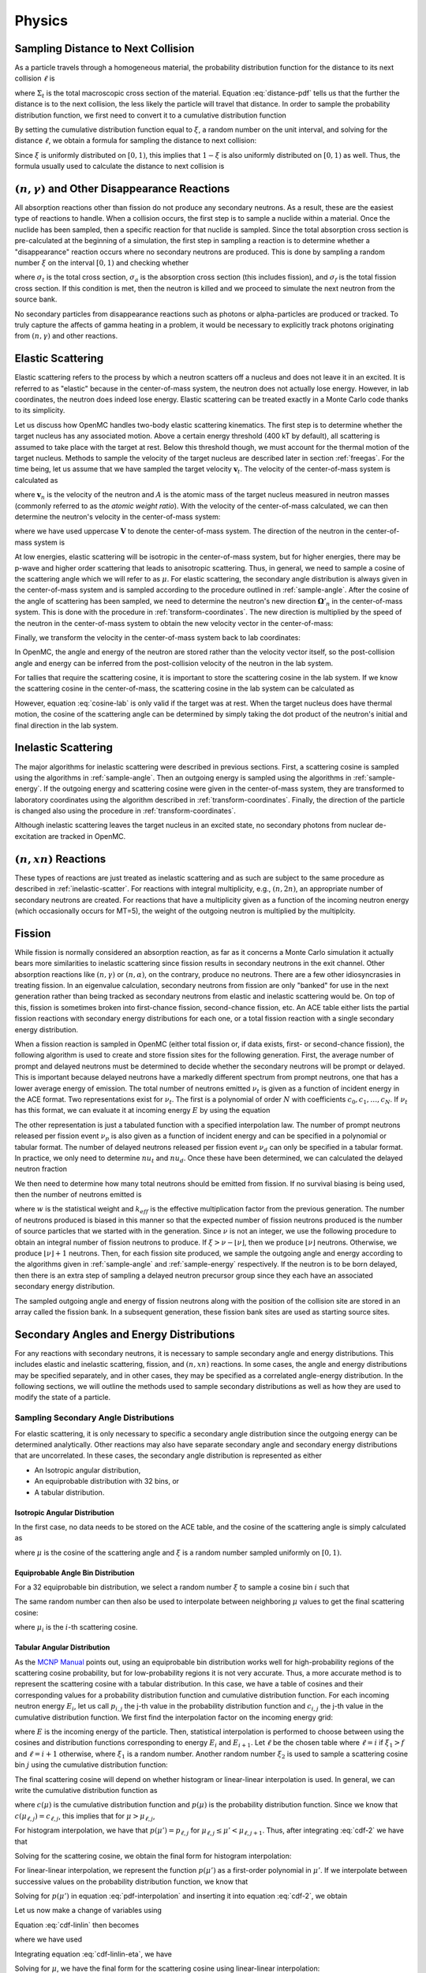 .. _methods_physics:

=======
Physics
=======

-----------------------------------
Sampling Distance to Next Collision
-----------------------------------

As a particle travels through a homogeneous material, the probability
distribution function for the distance to its next collision :math:`\ell` is

.. math::
    :label: distance-pdf

    p(\ell) d\ell = \Sigma_t e^{-\Sigma_t \ell} d\ell

where :math:`\Sigma_t` is the total macroscopic cross section of the
material. Equation :eq:`distance-pdf` tells us that the further the distance is
to the next collision, the less likely the particle will travel that
distance. In order to sample the probability distribution function, we first
need to convert it to a cumulative distribution function

.. math::
    :label: distance-cdf

    \int_0^{\ell} d\ell' p(\ell') = \int_0^{\ell} d\ell' \Sigma_t e^{-\Sigma_t
    \ell'} = 1 - e^{-\Sigma_t \ell}.

By setting the cumulative distribution function equal to :math:`\xi`, a random
number on the unit interval, and solving for the distance :math:`\ell`, we
obtain a formula for sampling the distance to next collision:

.. math::
    :label: sample-distance-1

    \ell = -\frac{\ln (1 - \xi)}{\Sigma_t}.

Since :math:`\xi` is uniformly distributed on :math:`[0,1)`, this implies that
:math:`1 - \xi` is also uniformly distributed on :math:`[0,1)` as well. Thus,
the formula usually used to calculate the distance to next collision is

.. math::
    :label: sample-distance-2

    \ell = -\frac{\ln \xi}{\Sigma_t}

----------------------------------------------------
:math:`(n,\gamma)` and Other Disappearance Reactions
----------------------------------------------------

All absorption reactions other than fission do not produce any secondary
neutrons. As a result, these are the easiest type of reactions to handle. When a
collision occurs, the first step is to sample a nuclide within a material. Once
the nuclide has been sampled, then a specific reaction for that nuclide is
sampled. Since the total absorption cross section is pre-calculated at the
beginning of a simulation, the first step in sampling a reaction is to determine
whether a "disappearance" reaction occurs where no secondary neutrons are
produced. This is done by sampling a random number :math:`\xi` on the interval
:math:`[0,1)` and checking whether

.. math::
    :label: disappearance

    \xi \sigma_t (E) < \sigma_a (E) - \sigma_f (E)

where :math:`\sigma_t` is the total cross section, :math:`\sigma_a` is the
absorption cross section (this includes fission), and :math:`\sigma_f` is the
total fission cross section. If this condition is met, then the neutron is
killed and we proceed to simulate the next neutron from the source bank.

No secondary particles from disappearance reactions such as photons or
alpha-particles are produced or tracked. To truly capture the affects of gamma
heating in a problem, it would be necessary to explicitly track photons
originating from :math:`(n,\gamma)` and other reactions.

------------------
Elastic Scattering
------------------

Elastic scattering refers to the process by which a neutron scatters off a
nucleus and does not leave it in an excited. It is referred to as "elastic"
because in the center-of-mass system, the neutron does not actually lose
energy. However, in lab coordinates, the neutron does indeed lose
energy. Elastic scattering can be treated exactly in a Monte Carlo code thanks
to its simplicity.

Let us discuss how OpenMC handles two-body elastic scattering kinematics. The
first step is to determine whether the target nucleus has any associated
motion. Above a certain energy threshold (400 kT by default), all scattering is
assumed to take place with the target at rest. Below this threshold though, we
must account for the thermal motion of the target nucleus. Methods to sample the
velocity of the target nucleus are described later in section
:ref:`freegas`. For the time being, let us assume that we have sampled the
target velocity :math:`\mathbf{v}_t`. The velocity of the center-of-mass system
is calculated as

.. math::
    :label: velocity-com

    \mathbf{v}_{cm} = \frac{\mathbf{v}_n + A \mathbf{v}_t}{A + 1}

where :math:`\mathbf{v}_n` is the velocity of the neutron and :math:`A` is the
atomic mass of the target nucleus measured in neutron masses (commonly referred
to as the *atomic weight ratio*). With the velocity of the center-of-mass
calculated, we can then determine the neutron's velocity in the center-of-mass
system:

.. math::
    :label: velocity-neutron-com

    \mathbf{V}_n = \mathbf{v}_n - \mathbf{v}_{cm}

where we have used uppercase :math:`\mathbf{V}` to denote the center-of-mass
system. The direction of the neutron in the center-of-mass system is

.. math::
    :label: angle-neutron-com

    \mathbf{\Omega}_n = \frac{\mathbf{V}_n}{|| \mathbf{V}_n ||}.

At low energies, elastic scattering will be isotropic in the center-of-mass
system, but for higher energies, there may be p-wave and higher order scattering
that leads to anisotropic scattering. Thus, in general, we need to sample a
cosine of the scattering angle which we will refer to as :math:`\mu`. For
elastic scattering, the secondary angle distribution is always given in the
center-of-mass system and is sampled according to the procedure outlined in
:ref:`sample-angle`. After the cosine of the angle of scattering has been
sampled, we need to determine the neutron's new direction
:math:`\mathbf{\Omega}'_n` in the center-of-mass system. This is done with the
procedure in :ref:`transform-coordinates`. The new direction is multiplied by
the speed of the neutron in the center-of-mass system to obtain the new velocity
vector in the center-of-mass:

.. math::
    :label: velocity-neutron-com-2

    \mathbf{V}'_n = || \mathbf{V}_n || \mathbf{\Omega}'_n.

Finally, we transform the velocity in the center-of-mass system back to lab
coordinates:

.. math::
    :label: velocity-neutron-lab

    \mathbf{v}'_n = \mathbf{V}'_n + \mathbf{v}_{cm}

In OpenMC, the angle and energy of the neutron are stored rather than the
velocity vector itself, so the post-collision angle and energy can be inferred
from the post-collision velocity of the neutron in the lab system.

For tallies that require the scattering cosine, it is important to store the
scattering cosine in the lab system. If we know the scattering cosine in the
center-of-mass, the scattering cosine in the lab system can be calculated as

.. math::
    :label: cosine-lab

    \mu_{lab} = \frac{1 + A\mu}{\sqrt{A^2 + 2A\mu + 1}}.

However, equation :eq:`cosine-lab` is only valid if the target was at rest. When
the target nucleus does have thermal motion, the cosine of the scattering angle
can be determined by simply taking the dot product of the neutron's initial and
final direction in the lab system.

.. _inelastic-scatter:

--------------------
Inelastic Scattering
--------------------

The major algorithms for inelastic scattering were described in previous
sections. First, a scattering cosine is sampled using the algorithms in
:ref:`sample-angle`. Then an outgoing energy is sampled using the algorithms in
:ref:`sample-energy`. If the outgoing energy and scattering cosine were given in
the center-of-mass system, they are transformed to laboratory coordinates using
the algorithm described in :ref:`transform-coordinates`. Finally, the direction
of the particle is changed also using the procedure in
:ref:`transform-coordinates`.

Although inelastic scattering leaves the target nucleus in an excited state, no
secondary photons from nuclear de-excitation are tracked in OpenMC.

------------------------
:math:`(n,xn)` Reactions
------------------------

These types of reactions are just treated as inelastic scattering and as such
are subject to the same procedure as described in :ref:`inelastic-scatter`. For
reactions with integral multiplicity, e.g., :math:`(n,2n)`, an appropriate
number of secondary neutrons are created. For reactions that have a multiplicity
given as a function of the incoming neutron energy (which occasionally occurs
for MT=5), the weight of the outgoing neutron is multiplied by the multiplcity.

.. _fission:

-------
Fission
-------

While fission is normally considered an absorption reaction, as far as it
concerns a Monte Carlo simulation it actually bears more similarities to
inelastic scattering since fission results in secondary neutrons in the exit
channel. Other absorption reactions like :math:`(n,\gamma)` or
:math:`(n,\alpha)`, on the contrary, produce no neutrons. There are a few other
idiosyncrasies in treating fission. In an eigenvalue calculation, secondary
neutrons from fission are only "banked" for use in the next generation rather
than being tracked as secondary neutrons from elastic and inelastic scattering
would be. On top of this, fission is sometimes broken into first-chance fission,
second-chance fission, etc. An ACE table either lists the partial fission
reactions with secondary energy distributions for each one, or a total fission
reaction with a single secondary energy distribution.

When a fission reaction is sampled in OpenMC (either total fission or, if data
exists, first- or second-chance fission), the following algorithm is used to
create and store fission sites for the following generation. First, the average
number of prompt and delayed neutrons must be determined to decide whether the
secondary neutrons will be prompt or delayed. This is important because delayed
neutrons have a markedly different spectrum from prompt neutrons, one that has a
lower average energy of emission. The total number of neutrons emitted
:math:`\nu_t` is given as a function of incident energy in the ACE format. Two
representations exist for :math:`\nu_t`. The first is a polynomial of order
:math:`N` with coefficients :math:`c_0,c_1,\dots,c_N`. If :math:`\nu_t` has this
format, we can evaluate it at incoming energy :math:`E` by using the equation

.. math::
    :label: nu-polynomial

    \nu_t (E) = \sum_{i = 0}^N c_i E^i.

The other representation is just a tabulated function with a specified
interpolation law. The number of prompt neutrons released per fission event
:math:`\nu_p` is also given as a function of incident energy and can be
specified in a polynomial or tabular format. The number of delayed neutrons
released per fission event :math:`\nu_d` can only be specified in a tabular
format. In practice, we only need to determine :math:`nu_t` and
:math:`nu_d`. Once these have been determined, we can calculated the delayed
neutron fraction

.. math::
    :label: beta

    \beta = \frac{\nu_d}{\nu_t}.

We then need to determine how many total neutrons should be emitted from
fission. If no survival biasing is being used, then the number of neutrons
emitted is

.. math::
    :label: fission-neutrons

    \nu = \frac{w \nu_t}{k_{eff}}

where :math:`w` is the statistical weight and :math:`k_{eff}` is the effective
multiplication factor from the previous generation. The number of neutrons
produced is biased in this manner so that the expected number of fission
neutrons produced is the number of source particles that we started with in the
generation. Since :math:`\nu` is not an integer, we use the following procedure
to obtain an integral number of fission neutrons to produce. If :math:`\xi >
\nu - \lfloor \nu \rfloor`, then we produce :math:`\lfloor \nu \rfloor`
neutrons. Otherwise, we produce :math:`\lfloor \nu \rfloor + 1` neutrons. Then,
for each fission site produced, we sample the outgoing angle and energy
according to the algorithms given in :ref:`sample-angle` and
:ref:`sample-energy` respectively. If the neutron is to be born delayed, then
there is an extra step of sampling a delayed neutron precursor group since they
each have an associated secondary energy distribution.

The sampled outgoing angle and energy of fission neutrons along with the
position of the collision site are stored in an array called the fission
bank. In a subsequent generation, these fission bank sites are used as starting
source sites.

-----------------------------------------
Secondary Angles and Energy Distributions
-----------------------------------------

For any reactions with secondary neutrons, it is necessary to sample secondary
angle and energy distributions. This includes elastic and inelastic scattering,
fission, and :math:`(n,xn)` reactions. In some cases, the angle and energy
distributions may be specified separately, and in other cases, they may be
specified as a correlated angle-energy distribution. In the following sections,
we will outline the methods used to sample secondary distributions as well as
how they are used to modify the state of a particle.

.. _sample-angle:

Sampling Secondary Angle Distributions
--------------------------------------

For elastic scattering, it is only necessary to specific a secondary angle
distribution since the outgoing energy can be determined analytically. Other
reactions may also have separate secondary angle and secondary energy
distributions that are uncorrelated. In these cases, the secondary angle
distribution is represented as either

- An Isotropic angular distribution,
- An equiprobable distribution with 32 bins, or
- A tabular distribution.

Isotropic Angular Distribution
++++++++++++++++++++++++++++++

In the first case, no data needs to be stored on the ACE table, and the cosine
of the scattering angle is simply calculated as

.. math::
    :label: isotropic-angle

    \mu = 2\xi - 1

where :math:`\mu` is the cosine of the scattering angle and :math:`\xi` is a
random number sampled uniformly on :math:`[0,1)`.

Equiprobable Angle Bin Distribution
+++++++++++++++++++++++++++++++++++

For a 32 equiprobable bin distribution, we select a random number :math:`\xi` to
sample a cosine bin :math:`i` such that

.. math::
    :label: equiprobable-bin

    i = 1 + \lfloor 32\xi \rfloor.

The same random number can then also be used to interpolate between neighboring
:math:`\mu` values to get the final scattering cosine:

.. math::
    :label: equiprobable-cosine

    \mu = \mu_i + (32\xi - i) (\mu_{i+1} - \mu_i)

where :math:`\mu_i` is the :math:`i`-th scattering cosine.

.. _angle-tabular:

Tabular Angular Distribution
++++++++++++++++++++++++++++

As the `MCNP Manual`_ points out, using an equiprobable bin distribution works
well for high-probability regions of the scattering cosine probability, but for
low-probability regions it is not very accurate. Thus, a more accurate method is
to represent the scattering cosine with a tabular distribution. In this case, we
have a table of cosines and their corresponding values for a probability
distribution function and cumulative distribution function. For each incoming
neutron energy :math:`E_i`, let us call :math:`p_{i,j}` the j-th value in the
probability distribution function and :math:`c_{i,j}` the j-th value in the
cumulative distribution function. We first find the interpolation factor on the
incoming energy grid:

.. math::
    :label: interpolation-factor

    f = \frac{E - E_i}{E_{i+1} - E_i}

where :math:`E` is the incoming energy of the particle. Then, statistical
interpolation is performed to choose between using the cosines and distribution
functions corresponding to energy :math:`E_i` and :math:`E_{i+1}`. Let
:math:`\ell` be the chosen table where :math:`\ell = i` if :math:`\xi_1 > f` and
:math:`\ell = i + 1` otherwise, where :math:`\xi_1` is a random number. Another
random number :math:`\xi_2` is used to sample a scattering cosine bin :math:`j`
using the cumulative distribution function:

.. math::
    :label: sample-cdf

    c_{\ell,j} < \xi_2 < c_{\ell,j+1}

The final scattering cosine will depend on whether histogram or linear-linear
interpolation is used. In general, we can write the cumulative distribution
function as

.. math::
    :label: cdf

    c(\mu) = \int_{-1}^\mu p(\mu') d\mu'

where :math:`c(\mu)` is the cumulative distribution function and :math:`p(\mu)`
is the probability distribution function. Since we know that
:math:`c(\mu_{\ell,j}) = c_{\ell,j}`, this implies that for :math:`\mu >
\mu_{\ell,j}`,

.. math::
    :label: cdf-2

    c(\mu) = c_{\ell,j} + \int_{\mu_{\ell,j}}^{\mu} p(\mu') d\mu'

For histogram interpolation, we have that :math:`p(\mu') = p_{\ell,j}` for
:math:`\mu_{\ell,j} \le \mu' < \mu_{\ell,j+1}`. Thus, after integrating
:eq:`cdf-2` we have that

.. math::
    :label: cumulative-dist-histogram

    c(\mu) = c_{\ell,j} + (\mu - \mu_{\ell,j}) p_{\ell,j} = \xi_2

Solving for the scattering cosine, we obtain the final form for histogram
interpolation:

.. math::
    :label: cosine-histogram

    \mu = \mu_{\ell,j} + \frac{\xi_2 - c_{\ell,j}}{p_{\ell,j}}.

For linear-linear interpolation, we represent the function :math:`p(\mu')` as a
first-order polynomial in :math:`\mu'`. If we interpolate between successive
values on the probability distribution function, we know that

.. math::
    :label: pdf-interpolation

    p(\mu') - p_{\ell,j} = \frac{p_{\ell,j+1} - p_{\ell,j}}{\mu_{\ell,j+1} -
    \mu_{\ell,j}} (\mu' - \mu_{\ell,j})

Solving for :math:`p(\mu')` in equation :eq:`pdf-interpolation` and inserting it
into equation :eq:`cdf-2`, we obtain

.. math::
    :label: cdf-linlin

    c(\mu) = c_{\ell,j} + \int_{\mu_{\ell,j}}^{\mu} \left [ \frac{p_{\ell,j+1} -
    p_{\ell,j}}{\mu_{\ell,j+1} - \mu_{\ell,j}} (\mu' - \mu_{\ell,j}) +
    p_{\ell,j} \right ] d\mu'.

Let us now make a change of variables using

.. math::
    :label: introduce-eta

    \eta = \frac{p_{\ell,j+1} - p_{\ell,j}}{\mu_{\ell,j+1} - \mu_{\ell,j}}
    (\mu' - \mu_{\ell,j}) + p_{\ell,j}.

Equation :eq:`cdf-linlin` then becomes

.. math::
    :label: cdf-linlin-eta

    c(\mu) = c_{\ell,j} + \frac{1}{m} \int_{p_{\ell,j}}^{m(\mu - \mu_{\ell,j}) +
    p_{\ell,j}} \eta \, d\eta

where we have used

.. math::
    :label: slope

    m = \frac{p_{\ell,j+1} - p_{\ell,j}}{\mu_{\ell,j+1} - \mu_{\ell,j}}.

Integrating equation :eq:`cdf-linlin-eta`, we have

.. math::
    :label: cdf-linlin-integrated

    c(\mu) = c_{\ell,j} + \frac{1}{2m} \left ( \left [ m (\mu - \mu_{\ell,j} ) +
    p_{\ell,j} \right ]^2 - p_{\ell,j}^2 \right ) = \xi_2

Solving for :math:`\mu`, we have the final form for the scattering cosine using
linear-linear interpolation:

.. math::
    :label: cosine-linlin

    \mu = \mu_{\ell,j} + \frac{1}{m} \left ( \sqrt{p_{\ell,j}^2 + 2 m (\xi_2 -
    c_{\ell,j} )} - p_{\ell,j} \right )

.. _sample-energy:

Sampling Secondary Energy and Correlated Angle/Energy Distributions
-------------------------------------------------------------------

For a reaction with secondary neutrons, it is necessary to determine the
outgoing energy of the neutrons. For any reaction other than elastic scattering,
the outgoing energy must be determined based on tabulated or parameterized
data. The `ENDF-6 Format`_ specifies a variety of ways that the secondary energy
distribution can be represented. ENDF File 5 contains uncorrelated energy
distribution where ENDF File 6 contains correlated energy-angle
distributions. The ACE format specifies its own representations based loosely on
the formats given in ENDF-6. In this section, we will describe how the outgoing
energy of secondary particles is determined based on each ACE law.

One of the subtleties in the ACE format is the fact that a single reaction can
have multiple secondary energy distributions. This is mainly useful for
reactions with multiple neutrons in the exit channel such as :math:`(n,2n)` or
:math:`(n,3n)`. In these types of reactions, each neutron is emitted
corresponding to a different excitation level of the compound nucleus, and thus
in general the neutrons will originate from different energy distributions. If
multiple energy distributions are present, they are assigned probabilities that
can then be used to randomly select one.

Once a secondary energy distribution has been sampled, the procedure for
determining the outgoing energy will depend on which ACE law has been specified
for the data.

.. _ace-law-1:

ACE Law 1 - Tabular Equiprobable Energy Bins
++++++++++++++++++++++++++++++++++++++++++++

In the tabular equiprobable bin representation, an array of equiprobable
outgoing energy bins is given for a number of incident energies. While the
representation itself is simple, the complexity lies in how one interpolates
between incident as well as outgoing energies on such a table. If one performs
simple interpolation between tables for neighboring incident energies, it is
possible that the resulting energies would violate laws governing the
kinematics, i.e. the outgoing energy may be outside the range of available
energy in the reaction.

To avoid this situation, the accepted practice is to use a process known as
scaled interpolation [Doyas]_. First, we find the tabulated incident energies
which bound the actual incoming energy of the particle, i.e. find :math:`i` such
that :math:`E_i < E < E_{i+1}` and calculate the interpolation factor :math:`f`
via :eq:`interpolation-factor`. Then, we interpolate between the minimum and
maximum energies of the outgoing energy distributions corresponding to
:math:`E_i` and :math:`E_{i+1}`:

.. math::
    :label: ace-law-1-minmax

    E_{min} = E_{i,1} + f ( E_{i+1,1} - E_i ) \\
    E_{max} = E_{i,M} + f ( E_{i+1,M} - E_M )

where :math:`E_{min}` and :math:`E_{max}` are the minimum and maximum outgoing
energies of a scaled distribution, :math:`E_{i,j}` is the j-th outgoing energy
corresponding to the incoming energy :math:`E_i`, and :math:`M` is the number of
outgoing energy bins. Next, statistical interpolation is performed to choose
between using the outgoing energy distributions corresponding to energy
:math:`E_i` and :math:`E_{i+1}`. Let :math:`\ell` be the chosen table where
:math:`\ell = i` if :math:`\xi_1 > f` and :math:`\ell = i + 1` otherwise, and
:math:`\xi_1` is a random number. Now, we randomly sample an equiprobable
outgoing energy bin :math:`j` and interpolate between successive values on the
outgoing energy distribution:

.. math::
    :label: ace-law-1-intermediate

    \hat{E} = E_{\ell,j} + \xi_2 (E_{\ell,j+1} - E_{\ell,j})

where :math:`\xi_2` is a random number sampled uniformly on :math:`[0,1)`. Since
this outgoing energy may violate reaction kinematics, we then scale it to the
minimum and maximum energies we calculated earlier to get the final outgoing
energy:

.. math::
    :label: ace-law-1-energy

    E' = E_{min} + \frac{\hat{E} - E_{\ell,1}}{E_{\ell,M} - E_{\ell,1}}
    (E_{max} - E_{min})

ACE Law 3 - Inelastic Level Scattering
++++++++++++++++++++++++++++++++++++++

It can be shown (see Foderaro_) that in inelastic level scattering, the outgoing
energy of the neutron :math:`E'` can be related to the Q-value of the reaction
and the incoming energy:

.. math::
    :label: level-scattering

    E' = \left ( \frac{A}{A+1} \right )^2 \left ( E - \frac{A + 1}{A} Q \right )

where :math:`A` is the mass of the target nucleus measured in neutron masses.

.. _ace-law-4:

ACE Law 4 - Continuous Tabular Distribution
+++++++++++++++++++++++++++++++++++++++++++

This representation is very similar to :ref:`ace-law-1` except that instead of
equiprobable outgoing energy bins, the outgoing energy distribution for each
incoming energy is represented with a probability distribution function. For
each incoming neutron energy :math:`E_i`, let us call :math:`p_{i,j}` the j-th
value in the probability distribution function, :math:`c_{i,j}` the j-th value
in the cumulative distribution function, and :math:`E_{i,j}` the j-th outgoing
energy.

We proceed first as we did for ACE Law 1, determining the bounding energies of
the particle's incoming energy such that :math:`E_i < E < E_{i+1}` and
calculating an interpolation factor :math:`f` with equation
:eq:`interpolation-factor`. Next, statistical interpolation is performed to
choose between using the outgoing energy distributions corresponding to energy
:math:`E_i` and :math:`E_{i+1}`. Let :math:`\ell` be the chosen table where
:math:`\ell = i` if :math:`\xi_1 > f` and :math:`\ell = i + 1` otherwise, and
:math:`\xi_1` is a random number. Then, we sample an outgoing energy bin
:math:`j` using the cumulative distribution function:

.. math::
    :label: ace-law-4-sample-cdf

    c_{\ell,j} < \xi_2 < c_{\ell,j+1}

where :math:`\xi_2` is a random number sampled uniformly on :math:`[0,1)`. At
this point, we need to interpolate between the successive values on the outgoing
energy distribution using either histogram or linear-linear interpolation. The
formulas for these can be derived along the same lines as those found in
:ref:`angle-tabular`. For histogram interpolation, the interpolated outgoing
energy on the :math:`\ell`-th distribution is

.. math::
    :label: energy-histogram

    \hat{E} = E_{\ell,j} + \frac{\xi_2 - c_{\ell,j}}{p_{\ell,j}}.

If linear-linear interpolation is to be used, the outgoing energy on the
:math:`\ell`-th distribution is

.. math::
    :label: energy-linlin

    \hat{E} = E_{\ell,j} + \frac{E_{\ell,j+1} - E_{\ell,j}}{p_{\ell,j+1} -
    p_{\ell,j}} \left ( \sqrt{p_{\ell,j}^2 + 2 \frac{p_{\ell,j+1} -
    p_{\ell,j}}{E_{\ell,j+1} - E_{\ell,j}} ( \xi_2 - c_{\ell,j} )} - p_{\ell,j}
    \right ).

Since this outgoing energy may violate reaction kinematics, we then scale it to
minimum and maximum energies interpolated between the neighboring outgoing
energy distributions to get the final outgoing energy:

.. math::
    :label: ace-law-4-energy

    E' = E_{min} + \frac{\hat{E} - E_{\ell,1}}{E_{\ell,M} - E_{\ell,1}}
    (E_{max} - E_{min})

where :math:`E_{min}` and :math:`E_{max}` are defined the same as in equation
:eq:`ace-law-1-minmax`.

.. _maxwell:

ACE Law 7 - Maxwell Fission Spectrum
++++++++++++++++++++++++++++++++++++

One representation of the secondary energies for neutrons from fission is the
so-called Maxwell spectrum. A probability distribution for the Maxwell spectrum
can be written in the form

.. math::
    :label: maxwell-spectrum

    p(E') dE' = c E'^{1/2} e^{-E'/T(E)} dE'

where :math:`E` is the incoming energy of the neutron and :math:`T` is the
so-called nuclear temperature, which is a function of the incoming energy of the
neutron. The ACE format contains a list of nuclear temperatures versus incoming
energies. The nuclear temperature is interpolated between neighboring incoming
energies using a specified interpolation law. Once the temperature :math:`T` is
determined, we then calculate a candidate outgoing energy based on rule C64 in
the `Monte Carlo Sampler`_:

.. math::
    :label: maxwell-E-candidate

    E' = -T \left [ \log (\xi_1) + \log (\xi_2) \cos^2 \left ( \frac{\pi
    \xi_3}{2} \right ) \right ]

where :math:`\xi_1, \xi_2, \xi_3` are random numbers sampled on the unit
interval. The outgoing energy is only accepted if

.. math::
    :label: maxwell-restriction

    0 \le E' \le E - U

where :math:`U` is called the restriction energy and is specified on the ACE
table. If the outgoing energy is rejected, it is resampled using equation
:eq:`maxwell-E-candidate`.

ACE Law 9 - Evaporation Spectrum
++++++++++++++++++++++++++++++++

Evaporation spectra are primarily used in compound nucleus processes where a
secondary particle can "evaporate" from the compound nucleus if it has
sufficient energy. The probability distribution for an evaporation spectrum can
be written in the form

.. math::
    :label: evaporation-spectrum

    p(E') dE' = c E' e^{-E'/T(E)} dE'

where :math:`E` is the incoming energy of the neutron and :math:`T` is the
nuclear temperature, which is a function of the incoming energy of the
neutron. The ACE format contains a list of nuclear temperatures versus incoming
energies. The nuclear temperature is interpolated between neighboring incoming
energies using a specified interpolation law. Once the temperature :math:`T` is
determined, we then calculate a candidate outgoing energy based on the algorithm
given in LA-UR-14-27694_:

.. math::
    :label: evaporation-E

    E' = -T \log ((1 - g\xi_1)(1 - g\xi_2))

where :math:`g = 1 - e^{-w}`, :math:`w = (E - U)/T`, :math:`U` is the
restriction energy, and :math:`\xi_1, \xi_2` are random numbers sampled on the
unit interval. The outgoing energy is only accepted according to the restriction
energy as in equation :eq:`maxwell-restriction`. This algorithm has a much
higher rejection efficiency than the standard technique, i.e. rule C45 in the
`Monte Carlo Sampler`_.

ACE Law 11 - Energy-Dependent Watt Spectrum
+++++++++++++++++++++++++++++++++++++++++++

The probability distribution for a Watt fission spectrum can be written in the
form

.. math::
    :label: watt-spectrum

    p(E') dE' = c e^{-E'/a(E)} \sinh \sqrt{b(E) \, E'} dE'

where :math:`a` and :math:`b` are parameters for the distribution and are given
as tabulated functions of the incoming energy of the neutron. These two
parameters are interpolated on the incoming energy grid using a specified
interpolation law. Once the parameters have been determined, we sample a
Maxwellian spectrum with nuclear temperature :math:`a` using the algorithm
described in :ref:`maxwell` to get an energy :math:`W`. Then, the outgoing
energy is calculated as

.. math::
    :label: watt-E

    E' = W + \frac{a^2 b}{4} + (2\xi - 1) \sqrt{a^2 b W}

where :math:`\xi` is a random number sampled on the interval :math:`[0,1)`. The
outgoing energy is only accepted according to a specified restriction energy
:math:`U` as defined in equation :eq:`maxwell-restriction`.

This algorithm can be found in Forrest Brown's lectures_ on Monte Carlo methods
and is an unpublished sampling scheme based on the original Watt spectrum
derivation [Watt]_.

ACE Law 44 - Kalbach-Mann Correlated Scattering
+++++++++++++++++++++++++++++++++++++++++++++++

This law is very similar to ACE Law 4 except now the outgoing angle of the
neutron is correlated to the outgoing energy and is not sampled from a separate
distribution. For each incident neutron energy :math:`E_i` tabulated, there is
an array of precompound factors :math:`R_{i,j}` and angular distribution slopes
:math:`A_{i,j}` corresponding to each outgoing energy bin :math:`j` in addition
to the outgoing energies and distribution functions as in ACE Law 4.

The calculation of the outgoing energy of the neutron proceeds exactly the same
as in the algorithm described in :ref:`ace-law-4`. In that algorithm, we found
an interpolation factor :math:`f`, statistically sampled an incoming energy bin
:math:`\ell`, and sampled an outgoing energy bin :math:`j` based on the
tabulated cumulative distribution function. Once the outgoing energy has been
determined with equation :eq:`ace-law-4-energy`, we then need to calculate the
outgoing angle based on the tabulated Kalbach-Mann parameters. These parameters
themselves are subject to either histogram or linear-linear interpolation on the
outgoing energy grid. For histogram interpolation, the parameters are

.. math::
    :label: KM-parameters-histogram

    R = R_{\ell,j} \\
    A = A_{\ell,j}.

If linear-linear interpolation is specified, the parameters are

.. math::
    :label: KM-parameters-linlin

    R = R_{\ell,j} + \frac{\hat{E} - E_{\ell,j}}{E_{\ell,j+1} - E_{\ell,j}} (
    R_{\ell,j+1} - R_{\ell,j} ) \\
    A = A_{\ell,j} + \frac{\hat{E} - E_{\ell,j}}{E_{\ell,j+1} - E_{\ell,j}} (
    A_{\ell,j+1} - A_{\ell,j} )

where :math:`\hat{E}` is defined in equation :eq:`energy-linlin`. With the
parameters determined, the probability distribution function for the cosine of
the scattering angle is

.. math::
    :label: KM-pdf-angle

    p(\mu) d\mu = \frac{A}{2 \sinh (A)} \left [ \cosh (A\mu) + R \sinh (A\mu)
    \right ] d\mu.

The rules for sampling this probability distribution function can be derived
based on rules C39 and C40 in the `Monte Carlo Sampler`_. First, we sample two
random numbers :math:`\xi_3, \xi_4` on the unit interval. If :math:`\xi_3 > R`
then the outgoing angle is

.. math::
    :label: KM-angle-1

    \mu = \frac{1}{A} \ln \left ( T + \sqrt{T^2 + 1} \right )

where :math:`T = (2 \xi_4 - 1) \sinh (A)`. If :math:`\xi_3 \le R`, then the
outgoing angle is

.. math::
    :label: KM-angle-2

    \mu = \frac{1}{A} \ln \left ( \xi_4 e^A + (1 - \xi_4) e^{-A} \right ).

.. _ace-law-61:

ACE Law 61 - Correlated Energy and Angle Distribution
+++++++++++++++++++++++++++++++++++++++++++++++++++++

This law is very similar to ACE Law 44 in the sense that the outgoing angle of
the neutron is correlated to the outgoing energy and is not sampled from a
separate distribution. In this case though, rather than being determined from an
analytical distribution function, the cosine of the scattering angle is
determined from a tabulated distribution. For each incident energy :math:`i` and
outgoing energy :math:`j`, there is a tabulated angular distribution.

The calculation of the outgoing energy of the neutron proceeds exactly the same
as in the algorithm described in :ref:`ace-law-4`. In that algorithm, we found
an interpolation factor :math:`f`, statistically sampled an incoming energy bin
:math:`\ell`, and sampled an outgoing energy bin :math:`j` based on the
tabulated cumulative distribution function. Once the outgoing energy has been
determined with equation :eq:`ace-law-4-energy`, we then need to decide which
angular distribution to use. If histogram interpolation was used on the outgoing
energy bins, then we use the angular distribution corresponding to incoming
energy bin :math:`\ell` and outgoing energy bin :math:`j`. If linear-linear
interpolation was used on the outgoing energy bins, then we use the whichever
angular distribution was closer to the sampled value of the cumulative
distribution function for the outgoing energy. The actual algorithm used to
sample the chosen tabular angular distribution has been previously described in
:ref:`angle-tabular`.

ACE Law 66 - N-Body Phase Space Distribution
++++++++++++++++++++++++++++++++++++++++++++

Reactions in which there are more than two products of similar masses are
sometimes best treated by using what's known as an N-body phase
distribution. This distribution has the following probability density function
for outgoing energy of the :math:`i`-th particle in the center-of-mass system:

.. math::
    :label: n-body-pdf

    p_i(E') dE' = C_n \sqrt{E'} (E_i^{max} - E')^{(3n/2) - 4} dE'

where :math:`n` is the number of outgoing particles, :math:`C_n` is a
normalization constant, :math:`E_i^{max}` is the maximum center-of-mass energy
for particle :math:`i`, and :math:`E'` is the outgoing energy. The algorithm for
sampling the outgoing energy is based on algorithms R28, C45, and C64 in the
`Monte Carlo Sampler`_. First we calculate the maximum energy in the
center-of-mass using the following equation:

.. math::
    :label: n-body-emax

    E_i^{max} = \frac{A_p - 1}{A_p} \left ( \frac{A}{A+1} E + Q \right )

where :math:`A_p` is the total mass of the outgoing particles in neutron masses,
:math:`A` is the mass of the original target nucleus in neutron masses, and
:math:`Q` is the Q-value of the reaction. Next we sample a value :math:`x` from
a Maxwell distribution with a nuclear temperature of one using the algorithm
outlined in :ref:`maxwell`. We then need to determine a value :math:`y` that
will depend on how many outgoing particles there are. For :math:`n = 3`, we
simply sample another Maxwell distribution with unity nuclear temperature. For
:math:`n = 4`, we use the equation

.. math::
    :label: n-body-y4

    y = -\ln ( \xi_1 \xi_2 \xi_3 )

where :math:`\xi_i` are random numbers sampled on the interval
:math:`[0,1)`. For :math:`n = 5`, we use the equation

.. math::
    :label: n-body-y5

    y = -\ln ( \xi_1 \xi_2 \xi_3 \xi_4 ) - \ln ( \xi_5 ) \cos^2 \left (
    \frac{\pi}{2} \xi_6 \right )

After :math:`x` and :math:`y` have been determined, the outgoing energy is then
calculated as

.. math::
    :label: n-body-energy

    E' = \frac{x}{x + y} E_i^{max}

There are two important notes to make regarding the N-body phase space
distribution. First, the documentation (and code) for MCNP5-1.60 has a mistake
in the algorithm for :math:`n = 4`. That being said, there are no existing
nuclear data evaluations which use an N-body phase space distribution with
:math:`n = 4`, so the error would not affect any calculations. In the
ENDF/B-VII.0 nuclear data evaluation, only one reaction uses an N-body phase
space distribution at all, the :math:`(n,2n)` reaction with H-2.

.. _transform-coordinates:

-------------------------------------
Transforming a Particle's Coordinates
-------------------------------------

Once the cosine of the scattering angle :math:`\mu` has been sampled either from
a angle distribution or a correlated angle-energy distribution, we are still
left with the task of transforming the particle's coordinates. If the outgoing
energy and scattering cosine were given in the center-of-mass system, then we
first need to transform these into the laboratory system. The relationship
between the outgoing energy in center-of-mass and laboratory is

.. math::
    :label: energy-com-to-lab

    E' = E'_{cm} + \frac{E + 2\mu_{cm} (A + 1) \sqrt{EE'_{cm}}}{(A+1)^2}.

where :math:`E'_{cm}` is the outgoing energy in the center-of-mass system,
:math:`\mu_{cm}` is the scattering cosine in the center-of-mass system,
:math:`E'` is the outgoing energy in the laboratory system, and :math:`E` is the
incident neutron energy. The relationship between the scattering cosine in
center-of-mass and laboratory is

.. math::
    :label: angle-com-to-lab

    \mu = \mu_{cm} \sqrt{\frac{E'_{cm}}{E'}} + \frac{1}{A + 1}
    \sqrt{\frac{E}{E'}}

where :math:`\mu` is the scattering cosine in the laboratory system. The
scattering cosine still only tells us the cosine of the angle between the
original direction of the particle and the new direction of the particle. If we
express the pre-collision direction of the particle as :math:`\mathbf{\Omega} =
(u,v,w)` and the post-collision direction of the particle as
:math:`\mathbf{\Omega}' = (u',v',w')`, it is possible to relate the pre- and
post-collision components. We first need to uniformly sample an azimuthal angle
:math:`\phi` in :math:`[0, 2\pi)`. After the azimuthal angle has been sampled,
the post-collision direction is calculated as

.. math::
    :label: post-collision-angle

    u' = \mu u + \frac{\sqrt{1 - \mu^2} ( uw \cos\phi - v \sin\phi )}{\sqrt{1 -
    w^2}} \\

    v' = \mu v + \frac{\sqrt{1 - \mu^2} ( vw \cos\phi + u \sin\phi )}{\sqrt{1 -
    w^2}} \\

    w' = \mu w - \sqrt{1 - \mu^2} \sqrt{1 - w^2} \cos\phi.

.. _freegas:

------------------------------------------
Effect of Thermal Motion on Cross Sections
------------------------------------------

When a neutron scatters off of a nucleus, it may often be assumed that the
target nucleus is at rest. However, the target nucleus will have motion
associated with its thermal vibration, even at absolute zero (This is due to the
zero-point energy arising from quantum mechanical considerations). Thus, the
velocity of the neutron relative to the target nucleus is in general not the
same as the velocity of the neutron entering the collision.

The effect of the thermal motion on the interaction probability can be written
as

.. math::
    :label: doppler-broaden

    v_n \bar{\sigma} (v_n, T) = \int d\mathbf{v}_T v_r \sigma(v_r)
    M (\mathbf{v}_T)

where :math:`v_n` is the magnitude of the velocity of the neutron,
:math:`\bar{\sigma}` is an effective cross section, :math:`T` is the temperature
of the target material, :math:`\mathbf{v}_T` is the velocity of the target
nucleus, :math:`v_r = || \mathbf{v}_n - \mathbf{v}_T ||` is the magnitude of the
relative velocity, :math:`\sigma` is the cross section at 0 K, and :math:`M
(\mathbf{v}_T)` is the probability distribution for the target nucleus velocity
at temperature :math:`T` (a Maxwellian). In a Monte Carlo code, one must account
for the effect of the thermal motion on both the integrated cross section as
well as secondary angle and energy distributions. For integrated cross sections,
it is possible to calculate thermally-averaged cross sections by applying a
kernel Doppler broadening algorithm to data at 0 K (or some temperature lower
than the desired temperature). The most ubiquitous algorithm for this purpose is
the [SIGMA1]_ method developed by Red Cullen and subsequently refined by
others. This method is used in the NJOY_ and PREPRO_ data processing codes.

The effect of thermal motion on secondary angle and energy distributions can be
accounted for on-the-fly in a Monte Carlo simulation. We must first qualify
where it is actually used however. All threshold reactions are treated as being
independent of temperature, and therefore they are not Doppler broadened in NJOY
and no special procedure is used to adjust the secondary angle and energy
distributions. The only non-threshold reactions with secondary neutrons are
elastic scattering and fission. For fission, it is assumed that the neutrons are
emitted isotropically (this is not strictly true, but is nevertheless a good
approximation). This leaves only elastic scattering that needs a special thermal
treatment for secondary distributions.

Fortunately, it is possible to directly sample the velocity of the target
nuclide and then use it directly in the kinematic calculations. However, this
calculation is a bit more nuanced than it might seem at first glance. One might
be tempted to simply sample a Maxwellian distribution for the velocity of the
target nuclide.  Careful inspection of equation :eq:`doppler-broaden` however
tells us that target velocities that produce relative velocities which
correspond to high cross sections will have a greater contribution to the
effective reaction rate. This is most important when the velocity of the
incoming neutron is close to a resonance. For example, if the neutron's velocity
corresponds to a trough in a resonance elastic scattering cross section, a very
small target velocity can cause the relative velocity to correspond to the peak
of the resonance, thus making a disproportionate contribution to the reaction
rate. The conclusion is that if we are to sample a target velocity in the Monte
Carlo code, it must be done in such a way that preserves the thermally-averaged
reaction rate as per equation :eq:`doppler-broaden`.

The method by which most Monte Carlo codes sample the target velocity for use in
elastic scattering kinematics is outlined in detail by [Gelbard]_. The
derivation here largely follows that of Gelbard. Let us first write the reaction
rate as a function of the velocity of the target nucleus:

.. math::
    :label: reaction-rate

    R(\mathbf{v}_T) = || \mathbf{v}_n - \mathbf{v}_T || \sigma ( ||
    \mathbf{v}_n - \mathbf{v}_T || ) M ( \mathbf{v}_T )

where :math:`R` is the reaction rate. Note that this is just the right-hand side
of equation :eq:`doppler-broaden`. Based on the discussion above, we want to
construct a probability distribution function for sampling the target velocity
to preserve the reaction rate -- this is different from the overall probability
distribution function for the target velocity, :math:`M ( \mathbf{v}_T )`. This
probability distribution function can be found by integrating equation
:eq:`reaction-rate` to obtain a normalization factor:

.. math::
    :label: target-pdf-1

    p( \mathbf{v}_T ) d\mathbf{v}_T = \frac{R(\mathbf{v}_T) d\mathbf{v}_T}{\int
    d\mathbf{v}_T \, R(\mathbf{v}_T)}

Let us call the normalization factor in the denominator of equation
:eq:`target-pdf-1` :math:`C`.

It is normally assumed that :math:`\sigma (v_r)` is constant over the range of
relative velocities of interest. This is a good assumption for almost all cases
since the elastic scattering cross section varies slowly with velocity for light
nuclei, and for heavy nuclei where large variations can occur due to resonance
scattering, the moderating effect is rather small. Nonetheless, this assumption
may cause incorrect answers in systems with low-lying resonances that can cause
a significant amount of up-scatter that would be ignored by this assumption
(e.g. U-238 in commercial light-water reactors). Nevertheless, with this
assumption, we write :math:`\sigma (v_r) = \sigma_s` which simplifies
:eq:`target-pdf-1` to

.. math::
    :label: target-pdf-2

    p( \mathbf{v}_T ) d\mathbf{v}_T = \frac{\sigma_s}{C} || \mathbf{v}_n -
    \mathbf{v}_T || M ( \mathbf{v}_T ) d\mathbf{v}_T

The Maxwellian distribution in velocity is

.. math::
    :label: maxwellian-velocity

    M (\mathbf{v}_T) = \left ( \frac{m}{2\pi kT} \right )^{3/2} \exp \left (
    \frac{-m || \mathbf{v}_T^2 ||}{2kT} \right )

where :math:`m` is the mass of the target nucleus and :math:`k` is Boltzmann's
constant. Notice here that the term in the exponential is dependent only on the
speed of the target, not on the actual direction. Thus, we can change the
Maxwellian into a distribution for speed rather than velocity. The differential
element of velocity is

.. math::
    :label: differential-velocity

    d\mathbf{v}_T = v_T^2 dv_T d\mu d\phi

Let us define the Maxwellian distribution in speed as

.. math::
    :label: maxwellian-speed

    M (v_T) dv_T = \int_{-1}^1 d\mu \int_{0}^{2\pi} d\phi \, dv_T \, v_T^2
    M(\mathbf{v}_T) = \sqrt{ \frac{2}{\pi} \left ( \frac{m}{kT} \right )^3}
    v_T^2 \exp \left ( \frac{-m v_T}{2kT} \right ) dv_T.

To simplify things a bit, we'll define a parameter

.. math::
    :label: maxwellian-beta

    \beta = \sqrt{\frac{m}{2kT}}.

Substituting equation :eq:`maxwellian-beta` into equation
:eq:`maxwellian-speed`, we obtain

.. math::
    :label: maxwellian-speed2

    M (v_T) dv_T = \frac{4}{\sqrt{\pi}} \beta^3 v_T^2 \exp \left ( -\beta^2
    v_T^2 \right ) dv_T.

Now, changing variables in equation :eq:`target-pdf-2` by using the result from
equation :eq:`maxwellian-speed`, our new probability distribution function is

.. math::
    :label: target-pdf-3

    p( v_T, \mu ) dv_T d\mu = \frac{4\sigma_s}{\sqrt{\pi}C'} || \mathbf{v}_n -
    \mathbf{v}_T || \beta^3 v_T^2 \exp \left ( -\beta^2 v_T^2 \right ) dv_T d\mu

Again, the Maxwellian distribution for the speed of the target nucleus has no
dependence on the angle between the neutron and target velocity vectors. Thus,
only the term :math:`|| \mathbf{v}_n - \mathbf{v}_T ||` imposes any constraint
on the allowed angle. Our last task is to take that term and write it in terms
of magnitudes of the velocity vectors and the angle rather than the vectors
themselves. We can establish this relation based on the law of cosines which
tells us that

.. math::
    :label: lawcosine

    2 v_n v_T \mu = v_n^2 + v_T^2 - v_r^2.

Thus, we can infer that

.. math::
    :label: change-terms

    || \mathbf{v}_n - \mathbf{v}_T || = || \mathbf{v}_r || = v_r = \sqrt{v_n^2 +
       v_T^2 - 2v_n v_T \mu}.

Inserting equation :eq:`change-terms` into :eq:`target-pdf-3`, we obtain

.. math::
    :label: target-pdf-4

    p( v_T, \mu ) dv_T d\mu = \frac{4\sigma_s}{\sqrt{\pi}C'} \sqrt{v_n^2 +
       v_T^2 - 2v_n v_T \mu} \beta^3 v_T^2 \exp \left ( -\beta^2 v_T^2 \right )
       dv_T d\mu

This expression is still quite formidable and does not lend itself to any
natural sampling scheme. We can divide this probability distribution into two
parts as such:

.. math::
    :label: divide-pdf

    p(v_T, \mu) &= f_1(v_T, \mu) f_2(v_T) \\

    f_1(v_T, \mu) &= \frac{4\sigma_s}{\sqrt{\pi} C'} \frac{ \sqrt{v_n^2 +
       v_T^2 - 2v_n v_T \mu}}{v_n + v_T} \\

    f_2(v_T) &= (v_n + v_T) \beta^3 v_T^2 \exp \left ( -\beta^2 v_T^2 \right ).

In general, any probability distribution function of the form :math:`p(x) =
f_1(x) f_2(x)` with :math:`f_1(x)` bounded can be sampled by sampling
:math:`x'` from the distribution

.. math::
    :label: freegas-f2

    q(x) dx = \frac{f_2(x) dx}{\int f_2(x) dx}

and accepting it with probability

.. math::
    :label: freegas-accept

    p_{accept} = \frac{f_1(x')}{\max f_1(x)}

The reason for dividing and multiplying the terms by :math:`v_n + v_T` is to
ensure that the first term is bounded. In general, :math:`|| \mathbf{v}_n -
\mathbf{v}_T ||` can take on arbitrarily large values, but if we divide it by
its maximum value :math:`v_n + v_T`, then it ensures that the function will be
bounded. We now must come up with a sampling scheme for equation
:eq:`freegas-f2`. To determine :math:`q(v_T)`, we need to integrate :math:`f_2`
in equation :eq:`divide-pdf`. Doing so we find that

.. math::
    :label: integrate-f2

    \int_0^{\infty} dv_T (v_n + v_T) \beta^3 v_T^2 \exp \left ( -\beta^2 v_T^2
    \right ) = \frac{1}{4\beta} \left ( \sqrt{\pi} \beta v_n + 2 \right ).

Thus, we need to sample the probability distribution function

.. math::
    :label: freegas-f2-2

    q(v_T) dv_T = \left ( \frac{4\beta^2 v_n v_T^2}{\sqrt{\pi} \beta v_n + 2} +
    \frac{4\beta^4 v_T^3}{\sqrt{\pi} \beta v_n + 2} \right ) exp \left (
    -\beta^2 v_T^2 \right ).

Now, let us do a change of variables with the following definitions

.. math::
    :label: beta-to-x

    x = \beta v_T \\
    y = \beta v_n.

Substituting equation :eq:`beta-to-x` into equation :eq:`freegas-f2-2` along
with :math:`dx = \beta dv_T` and doing some crafty rearranging of terms yields

.. math::
    :label: freegas-f2-3

    q(x) dx = \left [ \left ( \frac{\sqrt{\pi} y}{\sqrt{\pi} y + 2} \right )
    \frac{4}{\sqrt{\pi}} x^2 e^{-x^2} + \left ( \frac{2}{\sqrt{\pi} y + 2}
    \right ) 2x^3 e^{-x^2} \right ] dx.

It's important to make note of the following two facts. First, the terms outside
the parentheses are properly normalized probability distribution functions that
can be sampled directly. Secondly, the terms inside the parentheses are always
less than unity. Thus, the sampling scheme for :math:`q(x)` is as follows. We
sample a random number :math:`\xi_1` on the interval :math:`[0,1)` and if

.. math::
    :label: freegas-alpha

    \xi_1 < \frac{2}{\sqrt{\pi} y + 2}

then we sample the probability distribution :math:`2x^3 e^{-x^2}` for :math:`x`
using rule C49 in the `Monte Carlo Sampler`_ which we can then use to determine
the speed of the target nucleus :math:`v_T` from equation
:eq:`beta-to-x`. Otherwise, we sample the probability distribution
:math:`\frac{4}{\sqrt{\pi}} x^2 e^{-x^2}` for :math:`x` using rule C61 in the
`Monte Carlo Sampler`_.

With a target speed sampled, we must then decide whether to accept it based on
the probability in equation :eq:`freegas-accept`. The cosine can be sampled
isotropically as :math:`\mu = 2\xi_2 - 1` where :math:`\xi_2` is a random number
on the unit interval. Since the maximum value of :math:`f_1(v_T, \mu)` is
:math:`4\sigma_s / \sqrt{\pi} C'`, we then sample another random number
:math:`\xi_3` and accept the sampled target speed and cosine if

.. math::
    :label: freegas-accept-2

    \xi_3 < \frac{\sqrt{v_n^2 + v_T^2 - 2 v_n v_T \mu}}{v_n + v_T}.

If is not accepted, then we repeat the process and resample a target speed and
cosine until a combination is found that satisfies equation
:eq:`freegas-accept-2`.

.. _sab_tables:

------------
|sab| Tables
------------

For neutrons with thermal energies, generally less than 4 eV, the kinematics of
scattering can be affected by chemical binding and crystalline effects of the
target molecule. If these effects are not accounted for in a simulation, the
reported results may be highly inaccurate. There is no general analytic
treatment for the scattering kinematics at low energies, and thus when nuclear
data is processed for use in a Monte Carlo code, special tables are created that
give cross sections and secondary angle/energy distributions for thermal
scattering that account for thermal binding effects. These tables are mainly
used for moderating materials such as light or heavy water, graphite, hydrogen
in ZrH, beryllium, etc.

The theory behind |sab| is rooted in quantum mechanics and is quite
complex. Those interested in first principles derivations for formulae relating
to |sab| tables should be referred to the excellent books by [Williams]_ and
[Squires]_. For our purposes here, we will focus only on the use of already
processed data as it appears in the ACE format.

Each |sab| table can contain the following:

- Thermal inelastic scattering cross section;
- Thermal elastic scattering cross section;
- Correlated energy-angle distributions for thermal inelastic and elastic
  scattering.

Note that when we refer to "inelastic" and "elastic" scattering now, we are
actually using these terms with respect to the *scattering system*. Thermal
inelastic scattering means that the scattering system is left in an excited
state; no particular nucleus is left in an excited state as would be the case
for inelastic level scattering. In a crystalline material, the excitation of the
scattering could correspond to the production of phonons. In a molecule, it
could correspond to the excitation of rotational or vibrational modes.

Both thermal elastic and thermal inelastic scattering are generally divided into
incoherent and coherent parts. Coherent elastic scattering refers to scattering
in crystalline solids like graphite or beryllium. These cross sections are
characterized by the presence of *Bragg edges* that relate to the crystal
structure of the scattering material. Incoherent elastic scattering refers to
scattering in hydrogenous solids such as polyethylene. As it occurs in ACE data,
thermal inelastic scattering includes both coherent and incoherent effects and
is dominant for most other materials including hydrogen in water.

Calculating Integrated Cross Sections
-------------------------------------

The first aspect of using |sab| tables is calculating cross sections to replace
the data that would normally appear on the incident neutron data, which do not
account for thermal binding effects. For incoherent elastic and inelastic
scattering, the cross sections are stored as linearly interpolable functions on
a specified energy grid. For coherent elastic data, the cross section can be
expressed as

.. math::
    :label: coherent-elastic-xs

    \sigma(E) = \frac{\sigma_c}{E} \sum_{E_i < E} f_i e^{-4WE_i}

where :math:`\sigma_c` is the effective bound coherent scattering cross section,
:math:`W` is the effective Debye-Waller coefficient, :math:`E_i` are the
energies of the Bragg edges, and :math:`f_i` are related to crystallographic
structure factors. Since the functional form of the cross section is just 1/E
and the proportionality constant changes only at Bragg edges, the
proportionality constants are stored and then the cross section can be
calculated analytically based on equation :eq:`coherent-elastic-xs`.

Outgoing Angle for Coherent Elastic Scattering
----------------------------------------------

Another aspect of using |sab| tables is determining the outgoing energy and
angle of the neutron after scattering. For incoherent and coherent elastic
scattering, the energy of the neutron does not actually change, but the angle
does change. For coherent elastic scattering, the angle will depend on which
Bragg edge scattered the neutron. The probability that edge :math:`i` will
scatter then neutron is given by

.. math::
    :label: coherent-elastic-probability

    \frac{f_i e^{-4WE_i}}{\sum_j f_j e^{-4WE_j}}.

After a Bragg edge has been sampled, the cosine of the angle of scattering is
given analytically by

.. math::
    :label: coherent-elastic-angle

    \mu = 1 - \frac{E_i}{E}

where :math:`E_i` is the energy of the Bragg edge that scattered the neutron.

Outgoing Angle for Incoherent Elastic Scattering
------------------------------------------------

For incoherent elastic scattering, the probability distribution for the cosine
of the angle of scattering is represent as a series of equally-likely discrete
cosines :math:`\mu_{i,j}` for each incoming energy :math:`E_i` on the thermal
elastic energy grid. First the outgoing angle bin :math:`j` is sampled. Then, if
the incoming energy of the neutron satisfies :math:`E_i < E < E_{i+1}` the final
cosine is

.. math::
    :label: incoherent-elastic-angle

    \mu = \mu_{i,j} + f (\mu_{i+1,j} - \mu_{i,j})

where the interpolation factor is defined as

.. math::
    :label: sab-interpolation-factor

    f = \frac{E - E_i}{E_{i+1} - E_i}.

Outgoing Energy and Angle for Inelastic Scattering
--------------------------------------------------

Each |sab| table provides a correlated angle-energy secondary distribution for
neutron thermal inelastic scattering.  There are three representations used
in the ACE thermal scattering data: equiprobable discrete outgoing
energies, non-uniform yet still discrete outgoing energies, and continuous
outgoing energies with corresponding probability and cumulative distribution
functions provided in tabular format.  These three representations all
represent the angular distribution in a common format, using a series of
discrete equiprobable outgoing cosines.

Equi-Probable Outgoing Energies
+++++++++++++++++++++++++++++++

If the thermal data was processed with :math:`iwt = 1` in NJOY, then the
outgoing energy spectra is represented in the ACE data as a set of discrete and
equiprobable outgoing energies.  The procedure to determine the outgoing energy
and angle is as such. First, the interpolation factor is determined from
equation :eq:`sab-interpolation-factor`.  Then, an outgoing energy bin is
sampled from a uniform distribution and then interpolated between values
corresponding to neighboring incoming energies:

.. math::
    :label: inelastic-energy

    E = E_{i,j} + f (E_{i+1,j} - E_{i,j})

where :math:`E_{i,j}` is the j-th outgoing energy corresponding to the i-th
incoming energy. For each combination of incoming and outgoing energies, there
is a series equiprobable outgoing cosines. An outgoing cosine bin is sampled
uniformly and then the final cosine is interpolated on the incoming energy grid:

.. math::
    :label: inelastic-angle

    \mu = \mu_{i,j,k} + f (\mu_{i+1,j,k} - \mu_{i,j,k})

where :math:`\mu_{i,j,k}` is the k-th outgoing cosine corresponding to the j-th
outgoing energy and the i-th incoming energy.

Skewed Equi-Probable Outgoing Energies
++++++++++++++++++++++++++++++++++++++

If the thermal data was processed with :math:`iwt=0` in NJOY, then the
outgoing energy spectra is represented in the ACE data according to the
following: the first and last outgoing energies have a relative probability of
1, the second and second-to-last energies have a relative probability of 4, and
all other energies have a relative probability of 10.  The procedure to
determine the outgoing energy and angle is similar to the method discussed
above, except that the sampled probability distribution is now skewed
accordingly.

Continuous Outgoing Energies
++++++++++++++++++++++++++++

If the thermal data was processed with :math:`iwt=2` in NJOY, then the
outgoing energy spectra is represented by a continuous outgoing energy spectra
in tabular form with linear-linear interpolation.  The sampling of the outgoing
energy portion of this format is very similar to :ref:`ACE Law 61<ace-law-61>`,
but the sampling of the correlated angle is performed as it was in the other
two representations discussed in this sub-section.  In the Law 61 algorithm,
we found an interpolation factor :math:`f`, statistically sampled an incoming
energy bin :math:`\ell`, and sampled an outgoing energy bin :math:`j` based on
the tabulated cumulative distribution function. Once the outgoing energy has
been determined with equation :eq:`ace-law-4-energy`, we then need to decide
which angular distribution data to use.  Like the linear-linear interpolation
case in Law 61, the angular distribution closest to the sampled value of the
cumulative distribution function for the outgoing energy is utilized.  The
actual algorithm utilized to sample the outgoing angle is shown in equation
:eq:`inelastic-angle`.

.. _probability_tables:

----------------------------------------------
Unresolved Resonance Region Probability Tables
----------------------------------------------

In the unresolved resonance energy range, resonances may be so closely spaced
that it is not possible for experimental measurements to resolve all
resonances. To properly account for self-shielding in this energy range, OpenMC
uses the probability table method [Levitt]_. For most thermal reactors, the use
of probability tables will not significantly affect problem results. However,
for some fast reactors and other problems with an appreciable flux spectrum in
the unresolved resonance range, not using probability tables may lead to
incorrect results.

Probability tables in the ACE format are generated from the UNRESR module in
NJOY following the method of Levitt. A similar method employed for the RACER and
MC21_ Monte Carlo codes is described in a paper by `Sutton and Brown`_. For the
discussion here, we will focus only on use of the probability table table as it
appears in the ACE format.

Each probability table for a nuclide contains the following information at a
number of incoming energies within the unresolved resonance range:

- Cumulative probabilities for cross section bands;
- Total cross section (or factor) in each band;
- Elastic scattering cross section (or factor) in each band;
- Fission cross section (or factor) in each band;
- :math:`(n,\gamma)` cross section (or factor) in each band; and
- Neutron heating number (or factor) in each band.

It should be noted that unresolved resonance probability tables affect only
integrated cross sections and no extra data need be given for secondary
angle/energy distributions. Secondary distributions for elastic and inelastic
scattering would be specified whether or not probability tables were present.

The procedure for determining cross sections in the unresolved range using
probability tables is as follows. First, the bounding incoming energies are
determined, i.e. find :math:`i` such that :math:`E_i < E < E_{i+1}`. We then
sample a cross section band :math:`j` using the cumulative probabilities for
table :math:`i`. This allows us to then calculate the elastic, fission, and
capture cross sections from the probability tables interpolating between
neighboring incoming energies. If interpolation is specified, then
the cross sections are calculated as

.. math::
    :label: ptables-linlin

    \sigma = \sigma_{i,j} + f (\sigma_{i+1,j} - \sigma{i,j})

where :math:`\sigma_{i,j}` is the j-th band cross section corresponding to the
i-th incoming neutron energy and :math:`f` is the interpolation factor defined
in the same manner as :eq:`sab-interpolation-factor`. If logarithmic
interpolation is specified, the cross sections are calculated as

.. math::
    :label: ptables-loglog

    \sigma = \exp \left ( \log \sigma_{i,j} + f \log
    \frac{\sigma_{i+1,j}}{\sigma_{i,j}} \right )

where the interpolation factor is now defined as

.. math::
    :label: log-interpolation-factor

    f = \frac{\log \frac{E}{E_i}}{\log \frac{E_{i+1}}{E_i}}.

A flag is also present in the probability table that specifies whether an
inelastic cross section should be calculated. If so, this is done from a normal
reaction cross section (either MT=51 or a special MT). Finally, if the
cross sections defined are above are specified to be factors and not true
cross sections, they are multiplied by the underlying smooth cross section in
the unresolved range to get the actual cross sections. Lastly, the total cross
section is calculated as the sum of the elastic, fission, capture, and inelastic
cross sections.

-----------------------------
Variance Reduction Techniques
-----------------------------

Survival Biasing
----------------

In problems with highly absorbing materials, a large fraction of neutrons may be
killed through absorption reactions, thus leading to tallies with very few
scoring events. To remedy this situation, an algorithm known as *survival
biasing* or *implicit absorption* (or sometimes *implicit capture*, even though
this is a misnomer) is commonly used.

In survival biasing, absorption reactions are prohibited from occurring and
instead, at every collision, the weight of neutron is reduced by probability of
absorption occurring, i.e.

.. math::
    :label: survival-biasing-weight

    w' = w \left ( 1 - \frac{\sigma_a (E)}{\sigma_t (E)} \right )

where :math:`w'` is the weight of the neutron after adjustment and :math:`w` is
the weight of the neutron before adjustment. A few other things need to be
handled differently if survival biasing is turned on. Although fission reactions
never actually occur with survival biasing, we still need to create fission
sites to serve as source sites for the next generation in the method of
successive generations. The algorithm for sampling fission sites is the same as
that described in :ref:`fission`. The only difference is in equation
:eq:`fission-neutrons`. We now need to produce

.. math::
    :label: fission-neutrons-survival

    \nu = \frac{w}{k} \frac{\nu_t \sigma_f(E)}{\sigma_t (E)}

fission sites, where :math:`w` is the weight of the neutron before being
adjusted. One should note this is just the expected number of neutrons produced
*per collision* rather than the expected number of neutrons produced given that
fission has already occurred.

Additionally, since survival biasing can reduce the weight of the neutron to
very low values, it is always used in conjunction with a weight cutoff and
Russian rouletting. Two user adjustable parameters :math:`w_c` and :math:`w_s`
are given which are the weight below which neutrons should undergo Russian
roulette and the weight should they survive Russian roulette. The algorithm for
Russian rouletting is as follows. After a collision if :math:`w < w_c`, then the
neutron is killed with probability :math:`1 - w/w_s`. If it survives, the weight
is set equal to :math:`w_s`. One can confirm that the average weight following
Russian roulette is simply :math:`w`, so the game can be considered "fair". By
default, the cutoff weight in OpenMC is :math:`w_c = 0.25` and the survival
weight is :math:`w_s = 1.0`. These parameters vary from one Monte Carlo code to
another.

.. only:: html

   .. rubric:: References

.. [Doyas] Richard J. Doyas and Sterrett T. Perkins, "Interpolation of Tabular
   Secondary Neutron and Photon Energy Distributions," *Nucl. Sci. Eng.*,
   **50**, 390-392 (1972).

.. [Gelbard] Ely M. Gelbard, "Epithermal Scattering in VIM," FRA-TM-123, Argonne
   National Laboratory (1979).

.. [Levitt] Leo B. Levitt, "The Probability Table Method for Treating Unresolved
   Neutron Resonances in Monte Carlo Calculations," *Nucl. Sci. Eng.*, **49**,
   pp. 450-457 (1972).

.. [SIGMA1] Dermett E. Cullen and Charles R. Weisbin, "Exact Doppler Broadening
   of Tabulated Cross Sections," *Nucl. Sci. Eng.*, **60**, pp. 199-229 (1976).

.. [Squires] G. L. Squires, *Introduction to the Theory of Thermal Neutron
   Scattering*, Cambridge University Press (1978).

.. [Watt] B. E. Watt, "Energy Spectrum of Neutrons from Thermal Fission of
   U235," *Phys. Rev.*, **87** (6), 1037-1041 (1952).

.. [Williams] M. M. R. Williams, *The Slowing Down and Thermalization of
   Neutrons*, North-Holland Publishing Co., Amsterdam (1966). **Note:** This
   book can be obtained for free from the OECD_.

.. |sab| replace:: S(:math:`\alpha,\beta,T`)

.. _Foderaro: http://hdl.handle.net/1721.1/1716

.. _OECD: http://www.oecd-nea.org/dbprog/MMRW-BOOKS.html

.. _NJOY: http://t2.lanl.gov/codes.shtml

.. _PREPRO: http://www-nds.iaea.org/ndspub/endf/prepro/

.. _ENDF-6 Format: http://www-nds.iaea.org/ndspub/documents/endf/endf102/endf102.pdf

.. _Monte Carlo Sampler: https://laws.lanl.gov/vhosts/mcnp.lanl.gov/pdf_files/la-9721_3rdmcsampler.pdf

.. _LA-UR-14-27694: http://permalink.lanl.gov/object/tr?what=info:lanl-repo/lareport/LA-UR-14-27694

.. _MC21: http://www.osti.gov/bridge/servlets/purl/903083-HT5p1o/903083.pdf

.. _Sutton and Brown: http://www.osti.gov/bridge/product.biblio.jsp?osti_id=307911

.. _lectures: https://laws.lanl.gov/vhosts/mcnp.lanl.gov/pdf_files/la-ur-05-4983.pdf

.. _MCNP Manual: https://laws.lanl.gov/vhosts/mcnp.lanl.gov/pdf_files/MCNP5_Manual_Volume_I_LA-UR-03-1987.pdf
